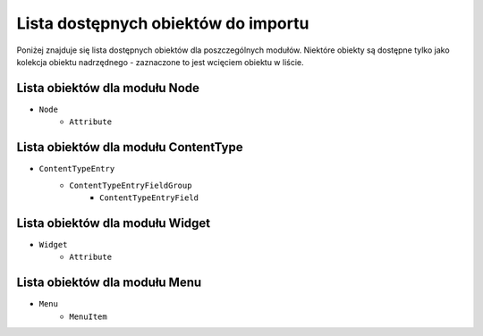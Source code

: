 Lista dostępnych obiektów do importu
====================================

Poniżej znajduje się lista dostępnych obiektów dla poszczególnych modułów. Niektóre obiekty
są dostępne tylko jako kolekcja obiektu nadrzędnego - zaznaczone to jest wcięciem obiektu w liście.

Lista obiektów dla modułu Node
------------------------------

- ``Node``
    - ``Attribute``

Lista obiektów dla modułu ContentType
-------------------------------------

- ``ContentTypeEntry``
    - ``ContentTypeEntryFieldGroup``
        - ``ContentTypeEntryField``

Lista obiektów dla modułu Widget
-------------------------------------

- ``Widget``
    - ``Attribute``

Lista obiektów dla modułu Menu
-------------------------------------

- ``Menu``
    - ``MenuItem``
